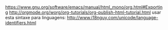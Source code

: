 https://www.gnu.org/software/emacs/manual/html_mono/org.html#Exporting
http://orgmode.org/worg/org-tutorials/org-publish-html-tutorial.html
usar esta sintaxe para linguagens: http://www.i18nguy.com/unicode/language-identifiers.html
#+LANGUAGE: pt-BR 

#+OPTIONS: html-link-use-abs-url:nil html-postamble:auto
#+OPTIONS: html-preamble:t html-scripts:t html-style:t
#+OPTIONS: html5-fancy:nil tex:t
#+CREATOR: <a href="http://www.gnu.org/software/emacs/">Emacs</a> 25.3.1 (<a href="http://orgmode.org">Org</a> mode 8.2.10)
#+HTML_CONTAINER: div
#+HTML_DOCTYPE: xhtml-strict
#+HTML_HEAD:
#+HTML_HEAD_EXTRA:
#+HTML_LINK_HOME:
#+HTML_LINK_UP:



